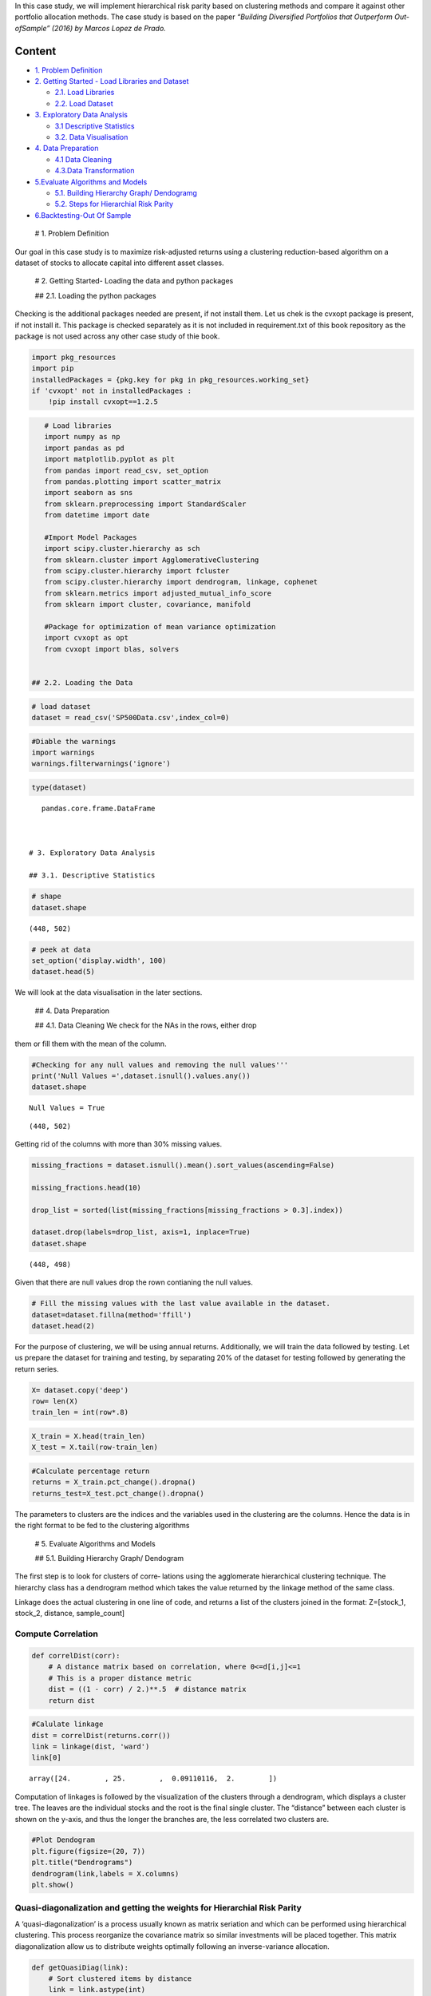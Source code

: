 .. _Port_Clustering:


In this case study, we will implement hierarchical risk parity based on
clustering methods and compare it against other portfolio allocation
methods. The case study is based on the paper *“Building Diversified
Portfolios that Outperform Out-ofSample” (2016) by Marcos Lopez de
Prado.*

Content
-------

-  `1. Problem Definition <#0>`__
-  `2. Getting Started - Load Libraries and Dataset <#1>`__

   -  `2.1. Load Libraries <#1.1>`__
   -  `2.2. Load Dataset <#1.2>`__

-  `3. Exploratory Data Analysis <#2>`__

   -  `3.1 Descriptive Statistics <#2.1>`__
   -  `3.2. Data Visualisation <#2.2>`__

-  `4. Data Preparation <#3>`__

   -  `4.1 Data Cleaning <#3.1>`__
   -  `4.3.Data Transformation <#3.2>`__

-  `5.Evaluate Algorithms and Models <#4>`__

   -  `5.1. Building Hierarchy Graph/ Dendogramg <#4.1>`__
   -  `5.2. Steps for Hierarchial Risk Parity <#4.2>`__

-  `6.Backtesting-Out Of Sample <#5>`__

 # 1. Problem Definition

Our goal in this case study is to maximize risk-adjusted returns using a
clustering reduction-based algorithm on a dataset of stocks to allocate
capital into different asset classes.

 # 2. Getting Started- Loading the data and python packages

 ## 2.1. Loading the python packages

Checking is the additional packages needed are present, if not install
them. Let us chek is the cvxopt package is present, if not install it.
This package is checked separately as it is not included in
requirement.txt of this book repository as the package is not used
across any other case study of thie book.

.. code:: ipython3

    import pkg_resources
    import pip
    installedPackages = {pkg.key for pkg in pkg_resources.working_set}
    if 'cvxopt' not in installedPackages :
        !pip install cvxopt==1.2.5

.. code:: ipython3

    # Load libraries
    import numpy as np
    import pandas as pd
    import matplotlib.pyplot as plt
    from pandas import read_csv, set_option
    from pandas.plotting import scatter_matrix
    import seaborn as sns
    from sklearn.preprocessing import StandardScaler
    from datetime import date

    #Import Model Packages
    import scipy.cluster.hierarchy as sch
    from sklearn.cluster import AgglomerativeClustering
    from scipy.cluster.hierarchy import fcluster
    from scipy.cluster.hierarchy import dendrogram, linkage, cophenet
    from sklearn.metrics import adjusted_mutual_info_score
    from sklearn import cluster, covariance, manifold

    #Package for optimization of mean variance optimization
    import cvxopt as opt
    from cvxopt import blas, solvers


 ## 2.2. Loading the Data

.. code:: ipython3

    # load dataset
    dataset = read_csv('SP500Data.csv',index_col=0)

.. code:: ipython3

    #Diable the warnings
    import warnings
    warnings.filterwarnings('ignore')

.. code:: ipython3

    type(dataset)




.. parsed-literal::

    pandas.core.frame.DataFrame



 # 3. Exploratory Data Analysis

 ## 3.1. Descriptive Statistics

.. code:: ipython3

    # shape
    dataset.shape




.. parsed-literal::

    (448, 502)



.. code:: ipython3

    # peek at data
    set_option('display.width', 100)
    dataset.head(5)




.. raw:: html

    <div>
    <style scoped>
        .dataframe tbody tr th:only-of-type {
            vertical-align: middle;
        }

        .dataframe tbody tr th {
            vertical-align: top;
        }

        .dataframe thead th {
            text-align: right;
        }
    </style>
    <table border="1" class="dataframe">
      <thead>
        <tr style="text-align: right;">
          <th></th>
          <th>ABT</th>
          <th>ABBV</th>
          <th>ABMD</th>
          <th>ACN</th>
          <th>ATVI</th>
          <th>ADBE</th>
          <th>AMD</th>
          <th>AAP</th>
          <th>AES</th>
          <th>AMG</th>
          <th>...</th>
          <th>WLTW</th>
          <th>WYNN</th>
          <th>XEL</th>
          <th>XRX</th>
          <th>XLNX</th>
          <th>XYL</th>
          <th>YUM</th>
          <th>ZBH</th>
          <th>ZION</th>
          <th>ZTS</th>
        </tr>
        <tr>
          <th>Date</th>
          <th></th>
          <th></th>
          <th></th>
          <th></th>
          <th></th>
          <th></th>
          <th></th>
          <th></th>
          <th></th>
          <th></th>
          <th></th>
          <th></th>
          <th></th>
          <th></th>
          <th></th>
          <th></th>
          <th></th>
          <th></th>
          <th></th>
          <th></th>
          <th></th>
        </tr>
      </thead>
      <tbody>
        <tr>
          <th>2018-01-02</th>
          <td>58.790001</td>
          <td>98.410004</td>
          <td>192.490005</td>
          <td>153.839996</td>
          <td>64.309998</td>
          <td>177.699997</td>
          <td>10.98</td>
          <td>106.089996</td>
          <td>10.88</td>
          <td>203.039993</td>
          <td>...</td>
          <td>146.990005</td>
          <td>164.300003</td>
          <td>47.810001</td>
          <td>29.370001</td>
          <td>67.879997</td>
          <td>68.070000</td>
          <td>81.599998</td>
          <td>124.059998</td>
          <td>50.700001</td>
          <td>71.769997</td>
        </tr>
        <tr>
          <th>2018-01-03</th>
          <td>58.919998</td>
          <td>99.949997</td>
          <td>195.820007</td>
          <td>154.550003</td>
          <td>65.309998</td>
          <td>181.039993</td>
          <td>11.55</td>
          <td>107.050003</td>
          <td>10.87</td>
          <td>202.119995</td>
          <td>...</td>
          <td>149.740005</td>
          <td>162.520004</td>
          <td>47.490002</td>
          <td>29.330000</td>
          <td>69.239998</td>
          <td>68.900002</td>
          <td>81.529999</td>
          <td>124.919998</td>
          <td>50.639999</td>
          <td>72.099998</td>
        </tr>
        <tr>
          <th>2018-01-04</th>
          <td>58.820000</td>
          <td>99.379997</td>
          <td>199.250000</td>
          <td>156.380005</td>
          <td>64.660004</td>
          <td>183.220001</td>
          <td>12.12</td>
          <td>111.000000</td>
          <td>10.83</td>
          <td>198.539993</td>
          <td>...</td>
          <td>151.259995</td>
          <td>163.399994</td>
          <td>47.119999</td>
          <td>29.690001</td>
          <td>70.489998</td>
          <td>69.360001</td>
          <td>82.360001</td>
          <td>124.739998</td>
          <td>50.849998</td>
          <td>72.529999</td>
        </tr>
        <tr>
          <th>2018-01-05</th>
          <td>58.990002</td>
          <td>101.110001</td>
          <td>202.320007</td>
          <td>157.669998</td>
          <td>66.370003</td>
          <td>185.339996</td>
          <td>11.88</td>
          <td>112.180000</td>
          <td>10.87</td>
          <td>199.470001</td>
          <td>...</td>
          <td>152.229996</td>
          <td>164.490005</td>
          <td>46.790001</td>
          <td>29.910000</td>
          <td>74.150002</td>
          <td>69.230003</td>
          <td>82.839996</td>
          <td>125.980003</td>
          <td>50.869999</td>
          <td>73.360001</td>
        </tr>
        <tr>
          <th>2018-01-08</th>
          <td>58.820000</td>
          <td>99.489998</td>
          <td>207.800003</td>
          <td>158.929993</td>
          <td>66.629997</td>
          <td>185.039993</td>
          <td>12.28</td>
          <td>111.389999</td>
          <td>10.87</td>
          <td>200.529999</td>
          <td>...</td>
          <td>151.410004</td>
          <td>162.300003</td>
          <td>47.139999</td>
          <td>30.260000</td>
          <td>74.639999</td>
          <td>69.480003</td>
          <td>82.980003</td>
          <td>126.220001</td>
          <td>50.619999</td>
          <td>74.239998</td>
        </tr>
      </tbody>
    </table>
    <p>5 rows × 502 columns</p>
    </div>



 ## 3.2. Data Visualization

We will look at the data visualisation in the later sections.

 ## 4. Data Preparation

 ## 4.1. Data Cleaning We check for the NAs in the rows, either drop
them or fill them with the mean of the column.

.. code:: ipython3

    #Checking for any null values and removing the null values'''
    print('Null Values =',dataset.isnull().values.any())
    dataset.shape


.. parsed-literal::

    Null Values = True




.. parsed-literal::

    (448, 502)



Getting rid of the columns with more than 30% missing values.

.. code:: ipython3

    missing_fractions = dataset.isnull().mean().sort_values(ascending=False)

    missing_fractions.head(10)

    drop_list = sorted(list(missing_fractions[missing_fractions > 0.3].index))

    dataset.drop(labels=drop_list, axis=1, inplace=True)
    dataset.shape




.. parsed-literal::

    (448, 498)



Given that there are null values drop the rown contianing the null
values.

.. code:: ipython3

    # Fill the missing values with the last value available in the dataset.
    dataset=dataset.fillna(method='ffill')
    dataset.head(2)




.. raw:: html

    <div>
    <style scoped>
        .dataframe tbody tr th:only-of-type {
            vertical-align: middle;
        }

        .dataframe tbody tr th {
            vertical-align: top;
        }

        .dataframe thead th {
            text-align: right;
        }
    </style>
    <table border="1" class="dataframe">
      <thead>
        <tr style="text-align: right;">
          <th></th>
          <th>ABT</th>
          <th>ABBV</th>
          <th>ABMD</th>
          <th>ACN</th>
          <th>ATVI</th>
          <th>ADBE</th>
          <th>AMD</th>
          <th>AAP</th>
          <th>AES</th>
          <th>AMG</th>
          <th>...</th>
          <th>WLTW</th>
          <th>WYNN</th>
          <th>XEL</th>
          <th>XRX</th>
          <th>XLNX</th>
          <th>XYL</th>
          <th>YUM</th>
          <th>ZBH</th>
          <th>ZION</th>
          <th>ZTS</th>
        </tr>
        <tr>
          <th>Date</th>
          <th></th>
          <th></th>
          <th></th>
          <th></th>
          <th></th>
          <th></th>
          <th></th>
          <th></th>
          <th></th>
          <th></th>
          <th></th>
          <th></th>
          <th></th>
          <th></th>
          <th></th>
          <th></th>
          <th></th>
          <th></th>
          <th></th>
          <th></th>
          <th></th>
        </tr>
      </thead>
      <tbody>
        <tr>
          <th>2018-01-02</th>
          <td>58.790001</td>
          <td>98.410004</td>
          <td>192.490005</td>
          <td>153.839996</td>
          <td>64.309998</td>
          <td>177.699997</td>
          <td>10.98</td>
          <td>106.089996</td>
          <td>10.88</td>
          <td>203.039993</td>
          <td>...</td>
          <td>146.990005</td>
          <td>164.300003</td>
          <td>47.810001</td>
          <td>29.370001</td>
          <td>67.879997</td>
          <td>68.070000</td>
          <td>81.599998</td>
          <td>124.059998</td>
          <td>50.700001</td>
          <td>71.769997</td>
        </tr>
        <tr>
          <th>2018-01-03</th>
          <td>58.919998</td>
          <td>99.949997</td>
          <td>195.820007</td>
          <td>154.550003</td>
          <td>65.309998</td>
          <td>181.039993</td>
          <td>11.55</td>
          <td>107.050003</td>
          <td>10.87</td>
          <td>202.119995</td>
          <td>...</td>
          <td>149.740005</td>
          <td>162.520004</td>
          <td>47.490002</td>
          <td>29.330000</td>
          <td>69.239998</td>
          <td>68.900002</td>
          <td>81.529999</td>
          <td>124.919998</td>
          <td>50.639999</td>
          <td>72.099998</td>
        </tr>
      </tbody>
    </table>
    <p>2 rows × 498 columns</p>
    </div>



 ## 4.2. Data Transformation

For the purpose of clustering, we will be using annual returns.
Additionally, we will train the data followed by testing. Let us prepare
the dataset for training and testing, by separating 20% of the dataset
for testing followed by generating the return series.

.. code:: ipython3

    X= dataset.copy('deep')
    row= len(X)
    train_len = int(row*.8)

.. code:: ipython3

    X_train = X.head(train_len)
    X_test = X.tail(row-train_len)

.. code:: ipython3

    #Calculate percentage return
    returns = X_train.pct_change().dropna()
    returns_test=X_test.pct_change().dropna()

The parameters to clusters are the indices and the variables used in the
clustering are the columns. Hence the data is in the right format to be
fed to the clustering algorithms

 # 5. Evaluate Algorithms and Models

 ## 5.1. Building Hierarchy Graph/ Dendogram

The first step is to look for clusters of corre‐ lations using the
agglomerate hierarchical clustering technique. The hierarchy class has a
dendrogram method which takes the value returned by the linkage method
of the same class.

Linkage does the actual clustering in one line of code, and returns a
list of the clusters joined in the format: Z=[stock_1, stock_2,
distance, sample_count]

Compute Correlation
^^^^^^^^^^^^^^^^^^^

.. code:: ipython3

    def correlDist(corr):
        # A distance matrix based on correlation, where 0<=d[i,j]<=1
        # This is a proper distance metric
        dist = ((1 - corr) / 2.)**.5  # distance matrix
        return dist

.. code:: ipython3

    #Calulate linkage
    dist = correlDist(returns.corr())
    link = linkage(dist, 'ward')
    link[0]




.. parsed-literal::

    array([24.        , 25.        ,  0.09110116,  2.        ])



Computation of linkages is followed by the visualization of the clusters
through a dendrogram, which displays a cluster tree. The leaves are the
individual stocks and the root is the final single cluster. The
“distance” between each cluster is shown on the y-axis, and thus the
longer the branches are, the less correlated two clusters are.

.. code:: ipython3

    #Plot Dendogram
    plt.figure(figsize=(20, 7))
    plt.title("Dendrograms")
    dendrogram(link,labels = X.columns)
    plt.show()



.. image:: output_40_0.png


 ## 5.2 Steps for Hierarchial Risk Parity

Quasi-diagonalization and getting the weights for Hierarchial Risk Parity
^^^^^^^^^^^^^^^^^^^^^^^^^^^^^^^^^^^^^^^^^^^^^^^^^^^^^^^^^^^^^^^^^^^^^^^^^

A ‘quasi-diagonalization’ is a process usually known as matrix seriation
and which can be performed using hierarchical clustering. This process
reorganize the covariance matrix so similar investments will be placed
together. This matrix diagonalization allow us to distribute weights
optimally following an inverse-variance allocation.

.. code:: ipython3

    def getQuasiDiag(link):
        # Sort clustered items by distance
        link = link.astype(int)
        sortIx = pd.Series([link[-1, 0], link[-1, 1]])
        numItems = link[-1, 3]  # number of original items
        while sortIx.max() >= numItems:
            sortIx.index = range(0, sortIx.shape[0] * 2, 2)  # make space
            df0 = sortIx[sortIx >= numItems]  # find clusters
            i = df0.index
            j = df0.values - numItems
            sortIx[i] = link[j, 0]  # item 1
            df0 = pd.Series(link[j, 1], index=i + 1)
            sortIx = sortIx.append(df0)  # item 2
            sortIx = sortIx.sort_index()  # re-sort
            sortIx.index = range(sortIx.shape[0])  # re-index
        return sortIx.tolist()

Recursive bisection
^^^^^^^^^^^^^^^^^^^

This step distributes the allocation through recursive bisection based
on cluster covariance.

.. code:: ipython3

    def getClusterVar(cov,cItems):
        # Compute variance per cluster
        cov_=cov.loc[cItems,cItems] # matrix slice
        w_=getIVP(cov_).reshape(-1,1)
        cVar=np.dot(np.dot(w_.T,cov_),w_)[0,0]
        return cVar



    def getRecBipart(cov, sortIx):
        # Compute HRP alloc
        w = pd.Series(1, index=sortIx)
        cItems = [sortIx]  # initialize all items in one cluster
        while len(cItems) > 0:
            cItems = [i[j:k] for i in cItems for j, k in ((0, len(i) // 2), (len(i) // 2, len(i))) if len(i) > 1]  # bi-section
            for i in range(0, len(cItems), 2):  # parse in pairs
                cItems0 = cItems[i]  # cluster 1
                cItems1 = cItems[i + 1]  # cluster 2
                cVar0 = getClusterVar(cov, cItems0)
                cVar1 = getClusterVar(cov, cItems1)
                alpha = 1 - cVar0 / (cVar0 + cVar1)
                w[cItems0] *= alpha  # weight 1
                w[cItems1] *= 1 - alpha  # weight 2
        return w

Comparison against other asset allocation methods:.
^^^^^^^^^^^^^^^^^^^^^^^^^^^^^^^^^^^^^^^^^^^^^^^^^^^

The main premise of this case study was to develop an alternative to
Markowitz’s Minimum-Variance Portfolio based asset allocation. So, in
this step, we define a functions to compare the performance of the
following asset allocation methods.

::

   1. MVP - Markowitz’s Minimum-Variance Portfolio
   2. HRP - Hierarchial Risk Parity

.. code:: ipython3

    def getMVP(cov):

        cov = cov.T.values
        n = len(cov)
        N = 100
        mus = [10 ** (5.0 * t / N - 1.0) for t in range(N)]

        # Convert to cvxopt matrices
        S = opt.matrix(cov)
        #pbar = opt.matrix(np.mean(returns, axis=1))
        pbar = opt.matrix(np.ones(cov.shape[0]))

        # Create constraint matrices
        G = -opt.matrix(np.eye(n))  # negative n x n identity matrix
        h = opt.matrix(0.0, (n, 1))
        A = opt.matrix(1.0, (1, n))
        b = opt.matrix(1.0)


        # Calculate efficient frontier weights using quadratic programming
        solvers.options['show_progress'] = False
        portfolios = [solvers.qp(mu * S, -pbar, G, h, A, b)['x']
                      for mu in mus]
        ## CALCULATE RISKS AND RETURNS FOR FRONTIER
        returns = [blas.dot(pbar, x) for x in portfolios]
        risks = [np.sqrt(blas.dot(x, S * x)) for x in portfolios]
        ## CALCULATE THE 2ND DEGREE POLYNOMIAL OF THE FRONTIER CURVE
        m1 = np.polyfit(returns, risks, 2)
        x1 = np.sqrt(m1[2] / m1[0])
        # CALCULATE THE OPTIMAL PORTFOLIO
        wt = solvers.qp(opt.matrix(x1 * S), -pbar, G, h, A, b)['x']

        return list(wt)

    def getIVP(cov, **kargs):
        # Compute the inverse-variance portfolio
        ivp = 1. / np.diag(cov)
        ivp /= ivp.sum()
        return ivp

    def getHRP(cov, corr):
        # Construct a hierarchical portfolio
        dist = correlDist(corr)
        link = sch.linkage(dist, 'single')
        #plt.figure(figsize=(20, 10))
        #dn = sch.dendrogram(link, labels=cov.index.values)
        #plt.show()
        sortIx = getQuasiDiag(link)
        sortIx = corr.index[sortIx].tolist()
        hrp = getRecBipart(cov, sortIx)
        return hrp.sort_index()

Step 4: Getting the portfolio weights for all types of asset allocation
^^^^^^^^^^^^^^^^^^^^^^^^^^^^^^^^^^^^^^^^^^^^^^^^^^^^^^^^^^^^^^^^^^^^^^^

.. code:: ipython3

    def get_all_portfolios(returns):

        cov, corr = returns.cov(), returns.corr()
        hrp = getHRP(cov, corr)
        mvp = getMVP(cov)
        mvp = pd.Series(mvp, index=cov.index)
        portfolios = pd.DataFrame([mvp, hrp], index=['MVP', 'HRP']).T
        #portfolios = pd.DataFrame([ivp, hrp], index=['IVP', 'HRP']).T
        return portfolios

.. code:: ipython3

    portfolios = get_all_portfolios(returns)

.. code:: ipython3

    fig, (ax1, ax2) = plt.subplots(1, 2,figsize=(30,20))
    ax1.pie(portfolios.iloc[:,0], );
    ax1.set_title('MVP',fontsize = 30)
    ax2.pie(portfolios.iloc[:,1]);
    ax2.set_title('HRP',fontsize = 30)
    #portfolios.plot.pie(subplots=True, figsize=(20, 10),legend = False);




.. parsed-literal::

    Text(0.5, 1.0, 'HRP')




.. image:: output_54_1.png


The first pie chart shown the asset allocation of MVP, followed by IVP
and HRP. We clearly see more diversification in HRP as compared to MVP.
On the other hand, IVP evenly spreads weights through all assets, and it
looks similar to HRP. However, this method ignores the correlation
structure between the instruments unlike HRP is included just for
comparison purpose. Let us look at the backtesting results.

 # 6. Backtesting-Out Of Sample

.. code:: ipython3

    Insample_Result=pd.DataFrame(np.dot(returns,np.array(portfolios)), \
                                 columns=['MVP', 'HRP'], index = returns.index)
    OutOfSample_Result=pd.DataFrame(np.dot(returns_test,np.array(portfolios)), \
                                    columns=['MVP', 'HRP'], index = returns_test.index)

.. code:: ipython3

    Insample_Result.cumsum().plot(figsize=(10, 5), title ="In-Sample Results")
    OutOfSample_Result.cumsum().plot(figsize=(10, 5), title ="Out Of Sample Results")




.. parsed-literal::

    <matplotlib.axes._subplots.AxesSubplot at 0x142248842b0>




.. image:: output_58_1.png



.. image:: output_58_2.png


In Sample and Out of Sample Results
~~~~~~~~~~~~~~~~~~~~~~~~~~~~~~~~~~~

.. code:: ipython3

    #In_sample Results
    stddev = Insample_Result.std() * np.sqrt(252)
    sharp_ratio = (Insample_Result.mean()*np.sqrt(252))/(Insample_Result).std()
    Results = pd.DataFrame(dict(stdev=stddev, sharp_ratio = sharp_ratio))
    Results




.. raw:: html

    <div>
    <style scoped>
        .dataframe tbody tr th:only-of-type {
            vertical-align: middle;
        }

        .dataframe tbody tr th {
            vertical-align: top;
        }

        .dataframe thead th {
            text-align: right;
        }
    </style>
    <table border="1" class="dataframe">
      <thead>
        <tr style="text-align: right;">
          <th></th>
          <th>stdev</th>
          <th>sharp_ratio</th>
        </tr>
      </thead>
      <tbody>
        <tr>
          <th>MVP</th>
          <td>0.085516</td>
          <td>0.785019</td>
        </tr>
        <tr>
          <th>HRP</th>
          <td>0.126944</td>
          <td>0.523599</td>
        </tr>
      </tbody>
    </table>
    </div>



.. code:: ipython3

    #Outof_sample Results
    stddev_oos = OutOfSample_Result.std() * np.sqrt(252)
    sharp_ratio_oos = (OutOfSample_Result.mean()*np.sqrt(252))/(OutOfSample_Result).std()
    Results_oos = pd.DataFrame(dict(stdev_oos=stddev_oos, sharp_ratio_oos = sharp_ratio_oos))
    Results_oos




.. raw:: html

    <div>
    <style scoped>
        .dataframe tbody tr th:only-of-type {
            vertical-align: middle;
        }

        .dataframe tbody tr th {
            vertical-align: top;
        }

        .dataframe thead th {
            text-align: right;
        }
    </style>
    <table border="1" class="dataframe">
      <thead>
        <tr style="text-align: right;">
          <th></th>
          <th>stdev_oos</th>
          <th>sharp_ratio_oos</th>
        </tr>
      </thead>
      <tbody>
        <tr>
          <th>MVP</th>
          <td>0.102761</td>
          <td>0.786621</td>
        </tr>
        <tr>
          <th>HRP</th>
          <td>0.125610</td>
          <td>0.836159</td>
        </tr>
      </tbody>
    </table>
    </div>



Although the in-sample result of MVP look promising, the out of sample
sharp ratio and overall return of portfolio constructed using
hierarchical clustering approach are better. The diversification that
HRP achieves across uncorrelated assets makes the methodology more
robust against shocks

**Conclusion**

Markowitz’s minimum-variance based portfolio allocation is less diverse
and is concentrated in a few stocks. In the hierarchical
clustering-based allocation, the allocation is more diverse and
distributed across many assets. These portfolios then offer better tail
risk management.

Finally, we looked at the backtesting framework, which enables us to
compute and analyze the in-sample and out of sample return and sharpe
ratio of each hypothetical portfolio. This helps in determining the best
performer out of all the portfolio allocation methods. The hierarchical
clustering approaches yielded the best out-of-sample results.
